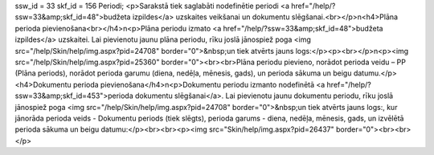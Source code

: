 ssw_id = 33skf_id = 156Periodi;<p>Sarakstā tiek saglabāti nodefinētie periodi <a href="/help/?ssw=33&amp;skf_id=48">budžeta izpildes</a> uzskaites veikšanai un dokumentu slēgšanai.<br></p>\n<h4>Plāna perioda pievienošana<br></h4>\n<p>Plāna periodu izmato <a href="/help/?ssw=33&amp;skf_id=48">budžeta izpildes</a> uzskaitei. Lai pievienotu jaunu plāna periodu, rīku joslā jānospiež poga <img src="/help/Skin/help/img.aspx?pid=24708" border="0">&nbsp;un tiek atvērts jauns logs:</p><p><br></p>\n<p><img src="/help/Skin/help/img.aspx?pid=25360" border="0"><br><br>Plāna periodu pievieno, norādot perioda veidu – PP (Plāna periods), norādot perioda garumu (diena, nedēļa, mēnesis, gads), un perioda sākuma un beigu datumu.</p><h4>Dokumentu perioda pievienošana</h4>\n<p>Dokumentu periodu izmanto nodefinētā <a href="/help/?ssw=33&amp;skf_id=453">perioda dokumentu slēgšanai</a>. Lai pievienotu jaunu dokumentu periodu, rīku joslā jānospiež poga <img src="/help/Skin/help/img.aspx?pid=24708" border="0">&nbsp;un tiek atvērts jauns logs:, kur jānorāda perioda veids - Dokumentu periods (tiek slēgts), perioda garums - diena, nedēļa, mēnesis, gads, un izvēlētā perioda sākuma un beigu datumu:</p><br><br><p><img src="Skin/help/img.aspx?pid=26437" border="0"><br><br></p>
